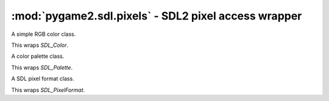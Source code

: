 ﻿.. module:: pygame2.sdl.pixels
   :synopsis: SDL2 pixel access wrapper

:mod:`pygame2.sdl.pixels` - SDL2 pixel access wrapper
=====================================================

.. function:: SDL_FOURCC(a : string, b : string, c : string, d : string) -> int
              SDL_DEFINE_PIXELFOURCC(a : string, b : string, c : string, d : string) -> int

   Calculates the four character code ordinal value of the passed characters.

   This wraps `SDL_FOURCC`.

.. function:: SDL_DEFINE_PIXELFORMAT(ptype : int, order : int, layout : int, \
                                     bits : int, pbytes : int) -> int

   Calculates a unique pixel format identifier based on the passed values.

   This wraps `SDL_DEFINE_PIXELFORMAT`.

.. function:: SDL_PIXELTYPE(x : int) -> int

   Determines the ``SDL_PIXELTYPE_*`` value for the passed format value.

   This wraps `SDL_PIXELTYPE`.

.. function:: SDL_PIXELORDER(x : int) -> int

   Determines the pixel order value for the passed format value. The return
   value will be one of

   * ``SDL_ARRAYORDER_*``
   * ``SDL_PACKEDORDER_*``
   * ``SDL_BITMAPORDER_*``

   This wraps `SDL_PIXELORDER`.

.. function:: SDL_PIXELLAYOUT(x : int) -> int

   Determines the ``SDL_PACKEDLAYOUT_*`` value for the passed format value.

   This wraps `SDL_PIXELLAYOUT`.

.. function:: SDL_BITSPERPIXEL(x : int) -> int

   Determines the bits per pixel for the passed format value.

   This wraps `SDL_BITSPERPIXEL`.

.. function:: SDL_BYTESPERPIXEL(x : int) -> int

   Determines the bytes per pixel for the passed format value.

   This wraps `SDL_BYTESPERPIXEL`.

.. function:: SDL_ISPIXELFORMAT_INDEXED(pformat : int) -> bool

   Checks, if the passed format value is an indexed format.

   This wraps `SDL_ISPIXELFORMAT_INDEXED`.

.. function:: SDL_ISPIXELFORMAT_ALPHA(pformat : int) -> bool

   Checks, if the passed format value is an alpha channel supporting format.

   This wraps `SDL_ISPIXELFORMAT_ALPHA`.

.. function:: SDL_ISPIXELFORMAT_FOURCC(pformat : int) -> bool

   Checks, if the passed format value is a FourCC based format.

   This wraps `SDL_ISPIXELFORMAT_FOURCC`.

.. class:: SDL_Color(r=255, g=255, b=255)
           SDL_Colour(r=255, g=255, b=255)

   A simple RGB color class.

   This wraps `SDL_Color`.

   .. attribute:: r

      The red value of the color.

   .. attribute:: g

      The green value of the color.

   .. attribute:: b

      The blue value of the color.

.. class:: SDL_Palette()

   A color palette class.

   This wraps `SDL_Palette`.

   .. attribute:: ncolors

      The number of colors in the palette

   .. attribute:: colors

      The colors contained in the palette as array of :class:`SDL_Color` items.

.. class:: SDL_PixelFormat

   A SDL pixel format class.

   This wraps `SDL_PixelFormat`.

   .. attribute:: format

      TODO

   .. attribute:: palette

      TODO

   .. attribute:: next

      TODO

   .. attribute:: BitsPerPixel

      TODO

   .. attribute:: BytesPerPixel

      TODO

   .. attribute:: Rmask

      TODO

   .. attribute:: Gmask

      TODO

   .. attribute:: Bmask

      TODO

   .. attribute:: Amask

      TODO

   .. attribute:: Rloss

      TODO

   .. attribute:: Gloss

      TODO

   .. attribute:: Bloss

      TODO

   .. attribute:: Aloss

      TODO

   .. attribute:: Rshift

      TODO

   .. attribute:: Gshift

      TODO

   .. attribute:: Bshift

      TODO

   .. attribute:: Ashift

      TODO

.. function:: get_pixelformat_name(pformat : int) -> string

   Gets the name of a specific pixel format value.

   This wraps `SDL_GetPixelFormatName`.

.. function:: pixelformat_enum_to_masks(pformat : int) -> (int, int, int, int, int)

   Gets the pixel masks for a specific pixel format value. The returned tuple
   consists of ``(bpp, red mask, green mask, blue mask, alpha mask)``.

   This wraps `SDL_PixelFormatEnumToMasks`.

.. function:: masks_to_pixelformat_enum(bpp : int, rmask : int, gmask : int, \
                                        bmask : int, amask : int) -> int

   Gets the format for a set of pixel mask information.

   This wraps `SDL_MasksToPixelFormatEnum`.

.. function:: alloc_format(pformat : int) -> SDL_PixelFormat

   Creates a SDL_PixelFormat from the passed format value. In case the passed
   format value is not valid or an error occurs on creation, a
   :exc:`pygame2.sdl.SDLError` is raised.

   Once not used anymore, the :class:`SDL_PixelFormat` must be freed using
   :func:`free_format()`.

   This wraps `SDL_AllocFormat`.

.. function:: free_format(pformat : SDL_PixelFormat) -> None

   Frees a previously allocated :class:`SDL_PixelFormat`.

   This wraps `SDL_FreeFormat`.

.. function:: alloc_palette(ncolors : int) -> SDL_Palette

   Creates a :class:`SDL_Palette` with *ncolors* number of colors. Once not
   used anymore, the :class:`SDL_Palette` must be freed using
   :func:`free_palette()`.

   This wraps `SDL_AllocPalette`.

.. function:: free_palette(palette : SDL_Palette) -> None

   Frees a previously allocated :class:`SDL_Palette`.

   This wraps `SDL_FreePalette`.

.. function:: calculate_gamma_ramp(gamma : float) -> (int, int, int, ...)

   Calculates a set of 256 gamma values for a value in the range [0.0; 1.0].

   This wraps `SDL_CalculateGammaRamp`.

.. function:: get_rgb(pixel : int, pformat : SDL_PixelFormat) -> (int, int, int)

   Gets the mapped RGB values for a specific pixel value and format.

   This wraps `SDL_GetRGB`.

.. function:: get_rgba(pixel : int, pformat : SDL_PixelFormat) -> (int, int, int, int)

   Gets the mapped RGBA values for a specific pixel value and format.

   This wraps `SDL_GetRGBA`.

.. function:: map_rgb(pformat : SDL_PixelFormat, r : int, g : int, b : int) -> int

   Maps the passed RGB values to a specific pixel value using the passed format.

   This wraps `SDL_MapRGB`.

.. function:: map_rgba(pformat : SDL_PixelFormat, r : int, g : int, b : int, a : int) -> int

   Maps the passed RGBA values to a specific pixel value using the passed
   format.

   This wraps `SDL_MapRGBA`.

.. function:: set_palette_colors(palette : SDL_Palette, colors : iterable[, \
                                 first=0[, ncolors=0]]) -> int

   Sets the colors of a :class:`SDL_Palette` to the passed values, starting
   at *first* in the *colors* array and setting *ncolors*.

   This wraps `SDL_SetPaletteColors`.

.. function:: set_pixelformat_palette(pformat : SDL_PixelFormat, palette : SDL_Palette) -> int

   Binds a palette to the passed SDL_PixelFormat.

   This wraps `SDL_SetPixelFormatPalette`.
